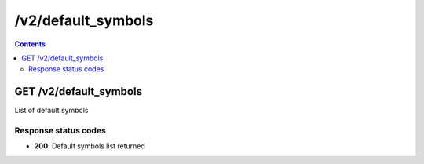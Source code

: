 /v2/default_symbols
------------------------------------------------------------------------------------------------------------------------------------------

.. contents::

GET /v2/default_symbols
~~~~~~~~~~~~~~~~~~~~~~~~~~~~~~~~~~~~~~~~~~~~~~~~~~~~~~~~~~~~~~~~~~~~~~~~~~~~~~~~~~~~~~~~~~~~~~~~~~~~~~~~~~~~~~~~~~~~~~~~~~~~~~~~~~~~~~~~~~~~~~~~~~~~~~~~~~~~~~
List of default symbols

Response status codes
**********************
- **200**: Default symbols list returned

